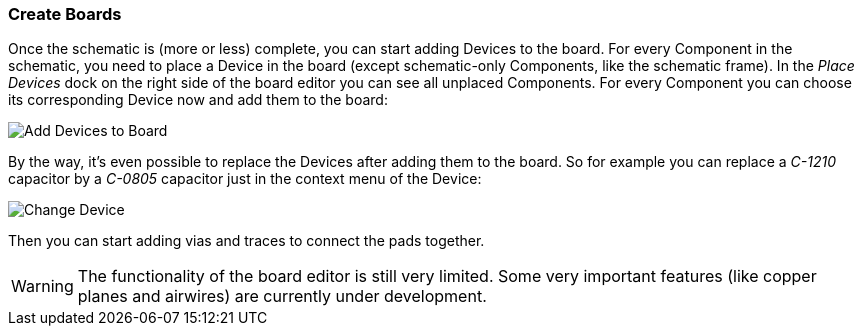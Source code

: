 [#gettingstarted-boards]
=== Create Boards

Once the schematic is (more or less) complete, you can start adding Devices
to the board. For every Component in the schematic, you need to place a Device
in the board (except schematic-only Components, like the schematic frame). In
the _Place Devices_ dock on the right side of the board editor you can see all
unplaced Components. For every Component you can choose its corresponding Device
now and add them to the board:

image:img/create_board_add_devices.png[alt="Add Devices to Board"]

By the way, it's even possible to replace the Devices after adding them to
the board. So for example you can replace a _C-1210_ capacitor by a _C-0805_
capacitor just in the context menu of the Device:

image:img/create_board_change_device.png[alt="Change Device"]

Then you can start adding vias and traces to connect the pads together.

[WARNING]
====
The functionality of the board editor is still very limited. Some very
important features (like copper planes and airwires) are currently under
development.
====